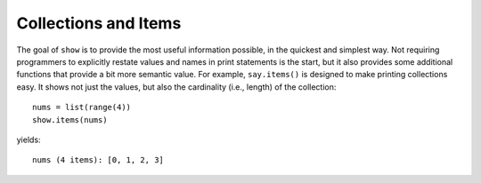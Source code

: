 Collections and Items
=====================

The goal of ``show`` is to provide the most useful information possible,
in the quickest and simplest way. Not requiring programmers to explicitly
restate values and names in print statements is the start, but it also
provides some additional functions that provide a bit more semantic value.
For example, ``say.items()`` is designed to make printing collections easy.
It shows not just the values, but also the cardinality (i.e., length) of the
collection::

    nums = list(range(4))
    show.items(nums)

yields::

    nums (4 items): [0, 1, 2, 3]

